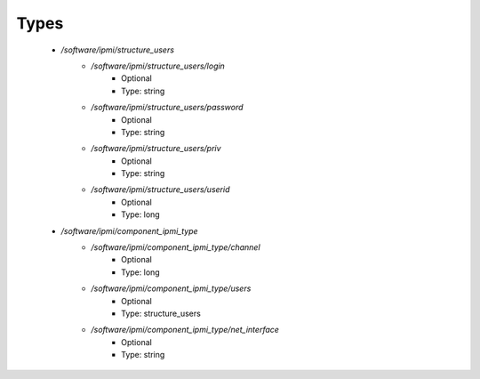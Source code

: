 
Types
-----

 - `/software/ipmi/structure_users`
    - `/software/ipmi/structure_users/login`
        - Optional
        - Type: string
    - `/software/ipmi/structure_users/password`
        - Optional
        - Type: string
    - `/software/ipmi/structure_users/priv`
        - Optional
        - Type: string
    - `/software/ipmi/structure_users/userid`
        - Optional
        - Type: long
 - `/software/ipmi/component_ipmi_type`
    - `/software/ipmi/component_ipmi_type/channel`
        - Optional
        - Type: long
    - `/software/ipmi/component_ipmi_type/users`
        - Optional
        - Type: structure_users
    - `/software/ipmi/component_ipmi_type/net_interface`
        - Optional
        - Type: string
